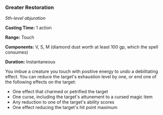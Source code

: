 *** Greater Restoration
:PROPERTIES:
:CUSTOM_ID: greater-restoration
:END:
/5th-level abjuration/

*Casting Time:* 1 action

*Range:* Touch

*Components:* V, S, M (diamond dust worth at least 100 gp, which the
spell consumes)

*Duration:* Instantaneous

You imbue a creature you touch with positive energy to undo a
debilitating effect. You can reduce the target's exhaustion level by
one, or end one of the following effects on the target:

- One effect that charmed or petrified the target
- One curse, including the target's attunement to a cursed magic item
- Any reduction to one of the target's ability scores
- One effect reducing the target's hit point maximum
